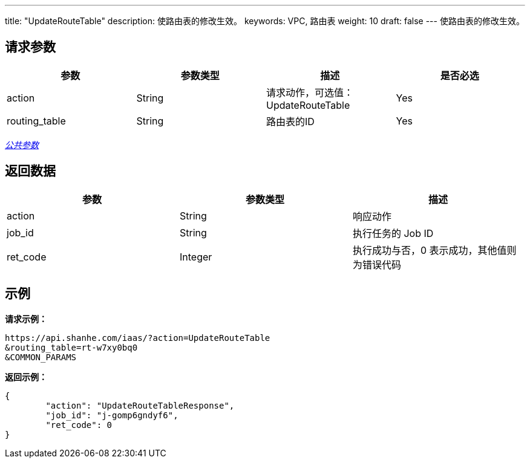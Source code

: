 ---
title: "UpdateRouteTable"
description: 使路由表的修改生效。
keywords: VPC, 路由表
weight: 10
draft: false
---
使路由表的修改生效。

== 请求参数

|===
| 参数 | 参数类型 | 描述 | 是否必选

| action
| String
| 请求动作，可选值：UpdateRouteTable
| Yes

| routing_table
| String
| 路由表的ID
| Yes
|===

link:../../get_api/parameters/[_公共参数_]

== 返回数据

|===
| 参数 | 参数类型 | 描述

| action
| String
| 响应动作

| job_id
| String
| 执行任务的 Job ID

| ret_code
| Integer
| 执行成功与否，0 表示成功，其他值则为错误代码
|===

== 示例

*请求示例：*
[source]
----
https://api.shanhe.com/iaas/?action=UpdateRouteTable
&routing_table=rt-w7xy0bq0
&COMMON_PARAMS
----

*返回示例：*
[source]
----
{
	"action": "UpdateRouteTableResponse",
	"job_id": "j-gomp6gndyf6",
	"ret_code": 0
}
----
